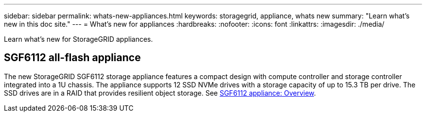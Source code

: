 ---
sidebar: sidebar
permalink: whats-new-appliances.html
keywords: storagegrid, appliance, whats new
summary: "Learn what's new in this doc site."
---
= What's new for appliances
:hardbreaks:
:nofooter:
:icons: font
:linkattrs:
:imagesdir: ./media/

[.lead]
Learn what's new for StorageGRID appliances.

== SGF6112 all-flash appliance
The new StorageGRID SGF6112 storage appliance features a compact design with compute controller and storage controller integrated into a 1U chassis. The appliance supports 12 SSD NVMe drives with a storage capacity of up to 15.3 TB per drive. The SSD drives are in a RAID that provides resilient object storage. See link:installconfig/hardware-description-sg6100.html[SGF6112 appliance: Overview].

